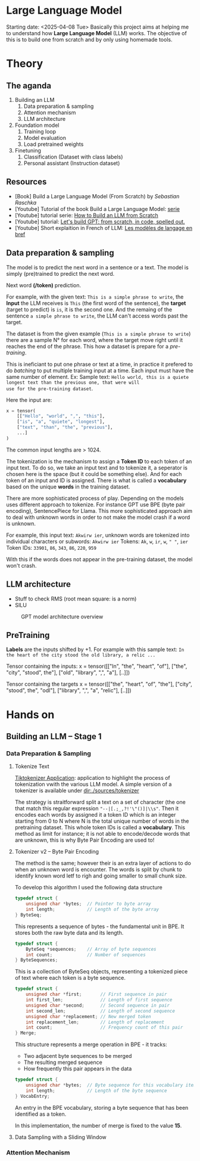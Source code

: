 * Large Language Model
Starting date: <2025-04-08 Tue>
Basically this project aims at helping me to understand how
*Large Language Model* (LLM) works. The objective of this
is to build one from scratch and by only using homemade tools.

[[file:./images/llm-adventure-cover.png]]

* Theory
** The aganda
1. Building an LLM
   1. Data preparation & sampling
   2. Attention mechanism
   3. LLM architecture
2. Foundation model
   1. Training loop
   2. Model evaluation
   3. Load pretrained weights
3. Finetuning
   1. Classification (Dataset with class labels)
   2. Personal assistant (Instruction dataset)

** Resources
- [Book] Build a Large Language Model (From Scratch) by /Sebastian Raschka/
- [Youtube] Tutorial of the book Build a Large Language Model: [[https://www.youtube.com/watch?v=kPGTx4wcm_w][serie]]
- [Youtube] tutorial serie: [[https://www.youtube.com/watch?v=ZLbVdvOoTKM][How to Build an LLM from Scratch]]
- [Youtube] tutorial: [[https://www.youtube.com/watch?v=kCc8FmEb1nY][Let's build GPT: from scratch, in code, spelled out.]]
- [Youtube] Short explaition in French of LLM: [[https://www.youtube.com/watch?v=LPZh9BOjkQs][Les modèles de langage en bref]]

** Data preparation & sampling
The model is to predict the next word in a sentence or a text. The model is
simply (pre)trained to predict the next word.

Next word **(/token)** prediction.

For example, with the given text: =This is a simple phrase to write=, the *Input* the LLM receives
is =This= (the first word of the sentence), the *target* (target to predict) is =is=, it is the second one.
And the remaing of the sentence =a simple phrase to write=, the LLM can't access words past the target.

The dataset is from the given example (=This is a simple phrase to write=) there are a sample N° for each
word, where the target move right until it reaches the end of the phrase. This how a dataset is prepare
for a /pre-training/.

This is ineficiant to put one phrase or text at a time,
in practice it prefered to do /batching/ to put multiple training input at a time. Each
input must have the same number of element. Ex:
Sample text:
=Hello world, this is a quiete longest text than the previous one, that were will
use for the pre-training dataset=.

Here the input are:
#+begin_src python
x = tensor(
    [["Hello", "world", ",", "this"],
    ["is", "a", "quiete", "longest"],
    ["text", "than", "the", "previous"],
    ...]
)
#+end_src

The common input lengths are > 1024.

The tokenization is the mechanism to assign a *Token ID* to each token of an input text.
To do so, we take an input text and to tokenize it, a seperator is chosen here is
the space (but it could be something else). And for each token of an input and ID
is assigned. There is what is called a *vocabulary* based on the unique *words* in
the training dataset.

There are more sophisticated process of play. Depending on the  models
uses different approach to tokenize.
For instance GPT use BPE (byte pair encoding), SentencePiece for Llama.
This more sophisticated approach aim to deal with unknown words in
order to not make the model crash if a word is unknown.

For example, this input text: =Akwirw ier=, unknown words are tokenized into individual
characters or subwords:
=Akwirw ier=
Tokens: =Ak=, =w=, =ir=, =w=, =" "=, =ier=
Token IDs: =33901=, =86=, =343=, =86=, =220=, =959=

With this if the words does not appear in the pre-training dataset, the model won't crash.

** LLM architecture
- Stuff to check RMS (root mean square: is a norm)
- SILU

#+CAPTION: GPT model architecture overview
#+NAME: fig:SED-GPT
[[file:./images/gpt_architecture.png]]

** PreTraining

*Labels* are the inputs shifted by +1. For example with this sample text:
=In the heart of the city stood the old library, a relic ...=

Tensor containing the inputs:
x = tensor([["In", "the", "heart", "of"],
            ["the", "city", "stood", the"],
	    ["old", "library", ",", "a"],
	    [..]])

Tensor containing the targets	    
x = tensor([["the", "heart", "of", "the"],
            ["city", "stood", the", "odl"],
	    ["library", ",", "a", "relic"],
	    [..]])
	    
* Hands on
** Building an LLM -- Stage 1
*** Data Preparation & Sampling
**** Tokenize Text

[[https://tiktokenizer.vercel.app/][Tiktokenizer Application]]: application to highlight the process of tokenization vwith the
various LLM model. A simple version of a tokenizer is available under [[dir:./sources/tokenizer]]

The strategy is straitforward split a text on a set of character (the one that match this
regular expression ="--|[.;_,?!'\"()]|\\s"=. Then it encodes each words by assigned
it a token ID which is an integer starting from 0 to N where N is the total unique
number of words in the pretraining dataset. This whole token IDs is called a *vocabulary*.
This method as limit for instance; it is not able to encode/decode words that are unknown,
this is why Byte Pair Encoding are used to!

**** Tokenizer v2 -- Byte Pair Encoding
The method is the same; however their is an extra layer of actions to do when an unknown
word is encounter. The words is split by chunk to identify known word letf to righ and going
smaller to small chunk size.

To develop this algorithm I used the following data structure
#+begin_src c
typedef struct {
    unsigned char *bytes;  // Pointer to byte array
    int length;            // Length of the byte array
} ByteSeq;
#+end_src

This represents a sequence of bytes - the fundamental unit in BPE. It stores both the raw byte data and its length.

#+begin_src c
typedef struct {
    ByteSeq *sequences;    // Array of byte sequences
    int count;             // Number of sequences
} ByteSequences;
#+end_src

This is a collection of ByteSeq objects, representing a tokenized piece of text where each token is a byte sequence.

#+begin_src c
typedef struct {
    unsigned char *first;       // First sequence in pair
    int first_len;              // Length of first sequence
    unsigned char *second;      // Second sequence in pair
    int second_len;             // Length of second sequence
    unsigned char *replacement; // New merged token
    int replacement_len;        // Length of replacement
    int count;                  // Frequency count of this pair
} Merge;
#+end_src

This structure represents a merge operation in BPE - it tracks:
- Two adjacent byte sequences to be merged
- The resulting merged sequence
- How frequently this pair appears in the data

#+begin_src c
typedef struct {
    unsigned char *bytes;  // Byte sequence for this vocabulary item
    int length;            // Length of the byte sequence
} VocabEntry;
#+end_src

An entry in the BPE vocabulary, storing a byte sequence that has been identified as a token.

In this implementation, the number of merge is fixed to the value **15**. 

**** Data Sampling with a Sliding Window
*** Attention Mechanism
